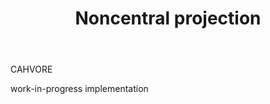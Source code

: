 #+TITLE: Noncentral projection
#+OPTIONS: toc:t

CAHVORE

work-in-progress implementation

[[file:figures/noncentral.svg]]

